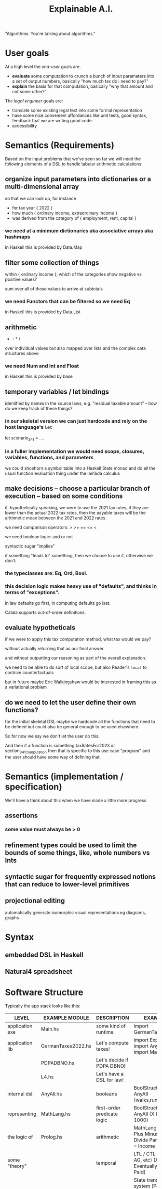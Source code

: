 #+TITLE: Explainable A.I.

"Algorithms. You're talking about algorithms."

* User goals

At a high level the /end-user/ goals are:
- *evaluate* some computation to crunch a bunch of input parameters into a set of output numbers, basically "how much tax do i need to pay?"
- *explain* the basis for that computation, basically "why that amount and not some other?"

The /legal engineer/ goals are:
- translate some existing legal text into some formal representation
- have some nice convenient affordances like unit tests, good syntax, feedback that we are writing good code.
- accessibility

* Semantics (Requirements)

Based on the input problems that we've seen so far we will need the following elements of a DSL to handle tabular arithmetic calculations:

** organize input parameters into dictionaries or a multi-dimensional array

so that we can look up, for instance
- for tax year { 2022 }
- how much { ordinary income, extraordinary income }
- was derived from the category of { employment, rent, capital }

*** we need at a minimum dictionaries aka associative arrays aka hashmaps

in Haskell this is provided by Data.Map

** filter some collection of things

within { ordinary income }, which of the categories show negative vs positive values?

sum over all of those values to arrive at subtotals

*** we need Functors that can be filtered so we need Eq

in Haskell this is provided by Data.List

** arithmetic

+ - * /

over individual values but also mapped over lists and the complex data structures above

*** we need Num and Int and Float

in Haskell this is provided by base

** temporary variables / let bindings

identified by names in the source laws, e.g. "residual taxable amount" -- how do we keep track of these things?

*** in our skeletal version we can just hardcode and rely on the host language's ~let~

let scenario_34_1 = ....

*** in a fuller implementation we would need scope, closures, variables, functions, and parameters

we could shoehorn a symbol table into a Haskell State monad and do all the usual function evaluation thing under the lambda calculus

** make decisions -- choose a particular branch of execution -- based on some conditions

if, hypothetically speaking, we were to use the 2021 tax rates, if they are lower than the actual 2022 tax rates, then the payable taxes will be the arithmetic mean between the 2021 and 2022 rates.

we need comparison operators: > >= == <= <

we need boolean logic: and or not

syntactic sugar "implies"

if something "leads to" something, then we choose to use it, otherwise we don't.

*** the typeclasses are: Eq, Ord, Bool.

*** this decision logic makes heavy use of "defaults", and thinks in terms of "exceptions".

in law defaults go first, in computing defaults go last.

Catala supports out-of-order definitions.

** evaluate hypotheticals

if we were to apply this tax computation method, what tax would we pay?

without actually returning that as our final answer.

and without outputting our reasoning as part of the overall explanation.

we need to be able to do sort of local scope, but also Reader's ~local~ to contrive counterfactuals

but in future maybe Eric Walkingshaw would be interested in framing this as a variational problem

** do we need to let the user define their own functions?

for the initial skeletal DSL maybe we hardcode all the functions that need to be defined but could also be general enough to be used elsewhere.

So for now we say we don't let the user do this.

And then if a function is something taxRatesFor2023 or section_34_1_Computation then that is specific to this use case "program" and the user should have some way of defining that.

* Semantics (implementation / specification)

We'll have a think about this when we have made a little more progress.

** assertions

*** some value must always be > 0

** refinement types could be used to limit the bounds of some things, like, whole numbers vs Ints

** syntactic sugar for frequently expressed notions that can reduce to lower-level primitives

** projectional editing

automatically generate isomorphic visual representations eg diagrams, graphs

* Syntax

** embedded DSL in Haskell



** Natural4 spreadsheet

* Software Structure

Typically the app stack looks like this:

| LEVEL             | EXAMPLE MODULE     | DESCRIPTION                      | EXAMPLE                                                                                  |
|-------------------+--------------------+----------------------------------+------------------------------------------------------------------------------------------|
| application exe   | Main.hs            | some kind of runtime             | import GermanTaxes2022                                                                   |
|-------------------+--------------------+----------------------------------+------------------------------------------------------------------------------------------|
| application lib   | GermanTaxes2022.hs | Let's compute taxes!             | import Explainable, import AnyAll, import MathLang                                       |
|                   | PDPADBNO.hs        | Let's decide if PDPA DBNO!       |                                                                                          |
|                   | L4.hs              | Let's have a DSL for law!        |                                                                                          |
|-------------------+--------------------+----------------------------------+------------------------------------------------------------------------------------------|
| internal dsl      | AnyAll.hs          | booleans                         | BoolStructT with AnyAll (walks,runs,eats)                                                |
| representing      | MathLang.hs        | first-order predicate logic      | BoolStructR with AnyAll (X IS Y, Z < 1000)                                               |
| the logic of      | Prolog.hs          | arithmetic                       | MathLang with Plus Minus Times Divide Parens (Tax = Income * 0.25)                       |
| some "theory"     |                    | temporal                         | LTL / CTL (EX, AF, AG, etc) (Always Eventually Get Paid)                                 |
|                   |                    | deontic                          | State transition system (PetriNet HENCE LEST, Bob Must Pay Alice Before end of quarter)  |
|                   |                    | etc                              | ...                                                                                      |
|-------------------+--------------------+----------------------------------+------------------------------------------------------------------------------------------|
| explainable monad | Explainable.hs     | evaluate a computation verbosely | We want to be able to lift the particular DSL's eval() function into Explainable         |
|                   |                    |                                  | such that every computation is verbosely logged to Stdout,Stderr or some Org-Mode format |

Each of the internal DSLs should be able to run within Explainable.

This should work for any of the "internal DSLs" above, so we can
evaluate boolean AnyAlls, we can evaluate arithmetic expressions, we
can do more interesting things with the modal logics.

** Example of a MathLang explanation

Suppose we are given ~(Tax = Income * 0.25) :: MathLang~

We eval it inside Explainable and we get output like

#+BEGIN_EXAMPLE                                                                    
Tax is $2,500
| Because Tax = Income * 25%
| | And we know Income is $10,000.
#+END_EXAMPLE                                                                      
                                                                                   
** Example of an AnyAll BooLStruct explanation

Suppose we are given

#+begin_example
EVERY Person
  WHO walks
  AND eats
   OR drinks
 MUST sing
#+end_example

That gets read into something like

#+begin_example
(walks && (eats || drinks)) => must(sing)
#+end_example

or perhaps
#+begin_src prolog
must(Person, sing) :- walks(Person), (eats(Person) ; drinks(Person)).
#+end_src

Combine that with some input facts:

| walks  | True  |
| eats   | False |
| drinks | True  |

The Explainability monad should return something like

#+begin_example
The Person must sing, because
| the rule is that a person who walks and eats or drinks must sing;
| and
| the person walks
| and
| the person drinks
#+end_example

** Example of Explanation

In ~Explainable.hs~ you will find a family of functions ~xplainE~, ~xplainF~, ~xplainL~ which take some Reader environment and some expression in the DSL, and return an IO of the result, the explanation, and the state that was accumulated along the way. (Also a Writer ~[String]~ which isn't actually used but it's there because we are taking advantage of ~RWST~ so we have to respect the ~W~ somehow.)

The ~xplainF~ evaluates & explains an ~Expr Float~.

The ~xplainL~ evaluates & explains an ~ExprList Float~.

The ~xplainE~ evaluates & explains an arbitrary ~Explainable~.

So any future explainable DSL should have a similar structure in which the ~Expr~ expression language can be evaluated and explained within the ~Explainable~ monad.

** How to compose Explainable with whatever Expression DSL?

Should we make Explainable a typeclass, and then instantiate things like AnyAll into Explainable?

We already do that with the Pretty typeclass, which knows how to show values nicely, so it is entirely conceivable that we could just instantiate into the Explainable typeclass which both knows how to show values and evaluate them.


